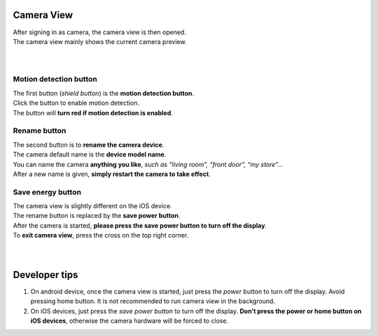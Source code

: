 .. _camview:

Camera View
+++++++++++

| After signing in as camera, the camera view is then opened.
| The camera view mainly shows the current camera preview.
|
| |camAndroid|
|
Motion detection button |shield icon|
-------------------------------------

| The first button (*shield button*) is the **motion detection button**.
| Click the button to enable motion detection.
| The button will **turn red if motion detection is enabled**.

Rename button |rename icon|
---------------------------

| The second button is to **rename the camera device**.
| The camera default name is the **device model name**.
| You can name the camera **anything you like**, *such as “living room”,
  “front door”, “my store”…*
| After a new name is given, **simply restart the camera to take
  effect**.

Save energy button |energy icon|
--------------------------------

| The camera view is slightly different on the iOS device.
| The rename button is replaced by the **save power button**.
| After the camera is started, **please press the save power button to
  turn off the display**.
| To **exit camera view**, press the cross on the top right corner.
|
| |camIOS|
|
Developer tips
++++++++++++++

1. On android device, once the camera view is started, just press the
   *power button* to turn off the display. Avoid pressing home button.
   It is not recommended to run camera view in the background.
2. On iOS devices, just press the *save power button* to turn off the
   display. **Don’t press the power or home button on iOS devices**,
   otherwise the camera hardware will be forced to close.

.. |shield icon| image:: img/shield_icon.png
   :width: 32pt
.. |rename icon| image:: img/name.png
   :width: 32pt
.. |energy icon| image:: img/energy.png
   :width: 32pt
.. |camAndroid| image:: img/camAndroid.png
   :width: 640pt
.. |camIOS| image:: img/camIOS.png
   :width: 600pt
